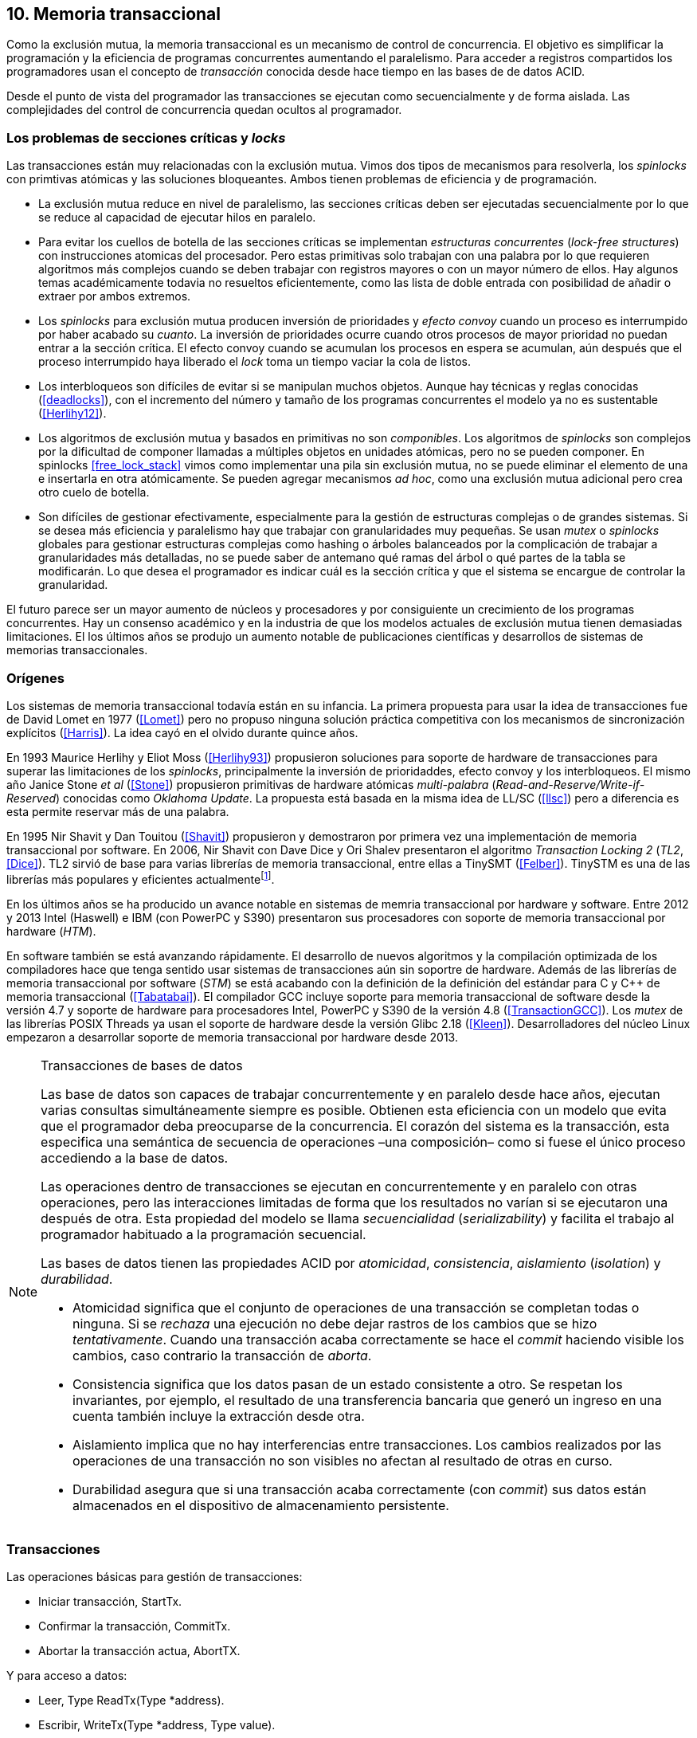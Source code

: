 == 10. Memoria transaccional

Como la exclusión mutua, la memoria transaccional es un mecanismo de control de concurrencia. El objetivo es simplificar la programación y la eficiencia de programas concurrentes aumentando el paralelismo. Para acceder a registros compartidos los programadores usan el concepto de _transacción_ conocida desde hace tiempo en las bases de de datos ACID.

Desde el punto de vista del programador las transacciones se ejecutan como secuencialmente y de forma aislada. Las complejidades del control de concurrencia quedan ocultos al programador.


=== Los problemas de secciones críticas y _locks_

Las transacciones están muy relacionadas con la exclusión mutua. Vimos dos tipos de mecanismos para resolverla, los _spinlocks_ con primtivas atómicas y las soluciones bloqueantes. Ambos tienen problemas de eficiencia y de programación.

- La exclusión mutua reduce en nivel de paralelismo, las secciones críticas deben ser ejecutadas secuencialmente por lo que se reduce al capacidad de ejecutar hilos en paralelo.

- Para evitar los cuellos de botella de las secciones críticas se implementan _estructuras concurrentes_ (_lock-free structures_) con instrucciones atomicas del procesador. Pero estas primitivas solo trabajan con una palabra por lo que requieren algoritmos más complejos cuando se deben trabajar con registros mayores o con un mayor número de ellos. Hay algunos temas académicamente todavia no resueltos eficientemente, como las lista de doble entrada con posibilidad de añadir o extraer por ambos extremos.

- Los _spinlocks_ para exclusión mutua producen inversión de prioridades y _efecto convoy_ cuando un proceso es interrumpido por haber acabado su _cuanto_. La inversión de prioridades ocurre cuando otros procesos de mayor prioridad no puedan entrar a la sección crítica. El efecto convoy cuando se acumulan los procesos en espera se acumulan, aún después que el proceso interrumpido haya liberado el _lock_ toma un tiempo vaciar la cola de listos.

- Los interbloqueos son difíciles de evitar si se manipulan muchos objetos. Aunque hay técnicas y reglas conocidas (<<deadlocks>>), con el incremento del número y tamaño de los programas concurrentes el modelo ya no es sustentable (<<Herlihy12>>).

- Los algoritmos de exclusión mutua y basados en primitivas no son _componibles_. Los  algoritmos de _spinlocks_ son complejos por la dificultad de componer llamadas a múltiples objetos en unidades atómicas, pero no se pueden componer. En spinlocks <<free_lock_stack>> vimos como implementar una pila sin exclusión mutua, no se puede eliminar el elemento de una e insertarla en otra atómicamente. Se pueden agregar mecanismos _ad hoc_, como una  exclusión mutua adicional pero crea otro cuelo de botella.

- Son difíciles de gestionar efectivamente, especialmente para la gestión de estructuras complejas o de grandes sistemas. Si se desea más eficiencia y paralelismo hay que trabajar con granularidades muy pequeñas. Se usan _mutex_ o _spinlocks_ globales para gestionar estructuras complejas como hashing o árboles balanceados por la complicación de trabajar a granularidades más detalladas, no se puede saber de antemano qué ramas del árbol o qué partes de la tabla se modificarán. Lo que desea el programador es indicar cuál es la sección crítica y que el sistema se encargue de controlar la granularidad.

El futuro parece ser un mayor aumento de núcleos y procesadores y por consiguiente un crecimiento de los programas concurrentes. Hay un consenso académico y en la industria de que los modelos actuales de exclusión mutua tienen demasiadas limitaciones. El los últimos años se produjo un aumento notable de publicaciones científicas y desarrollos de sistemas de memorias transaccionales.


=== Orígenes

Los sistemas de memoria transaccional todavía están en su infancia. La primera propuesta para usar la idea de transacciones fue de David Lomet en 1977 (<<Lomet>>) pero no propuso ninguna solución práctica competitiva con los mecanismos de sincronización explícitos (<<Harris>>). La idea cayó en el olvido durante quince años.

En 1993 Maurice Herlihy y Eliot Moss (<<Herlihy93>>) propusieron soluciones para soporte de hardware de transacciones para superar las limitaciones de los _spinlocks_, principalmente la inversión de prioridaddes, efecto convoy y los interbloqueos. El mismo año Janice Stone _et al_ (<<Stone>>) propusieron primitivas de hardware atómicas _multi-palabra_ (_Read-and-Reserve/Write-if-Reserved_) conocidas como _Oklahoma Update_. La propuesta está basada en la misma idea de LL/SC (<<llsc>>) pero a diferencia es esta permite reservar más de una palabra.

En 1995 Nir Shavit y Dan Touitou (<<Shavit>>) propusieron y demostraron por primera vez una implementación de memoria transaccional por software. En 2006, Nir Shavit con Dave Dice y Ori Shalev presentaron el algoritmo _Transaction Locking 2_ (_TL2_, <<Dice>>). TL2 sirvió de base para varias librerías de memoria transaccional, entre ellas a TinySMT (<<Felber>>). TinySTM es una de las librerías más populares y eficientes actualmentefootnote:[Uno de sus autores, Torvald Riegel, es también responsable de las librerías _libitm_ que usa GCC.].

En los últimos años se ha producido un avance notable en sistemas de memria transaccional por hardware y software. Entre 2012 y 2013 Intel (Haswell) e IBM (con PowerPC y S390) presentaron sus procesadores con soporte de memoria transaccional por hardware (_HTM_).

En software también se está avanzando rápidamente. El desarrollo de nuevos algoritmos y la compilación optimizada de los compiladores hace que tenga sentido usar sistemas de transacciones aún sin soportre de hardware. Además de las librerías de memoria transaccional por software (_STM_) se está acabando con la definición de la definición del estándar para C y C++ de memoria transaccional (<<Tabatabai>>). El compilador GCC incluye soporte para memoria transaccional de software desde la versión 4.7 y soporte de hardware para procesadores Intel, PowerPC y S390 de la versión 4.8 (<<TransactionGCC>>). Los _mutex_ de las librerías POSIX Threads ya usan el soporte de hardware desde la versión Glibc 2.18 (<<Kleen>>). Desarrolladores del núcleo Linux empezaron a desarrollar soporte de memoria transaccional por hardware desde 2013.


[NOTE]
.Transacciones de bases de datos
====
Las base de datos son capaces de trabajar concurrentemente y en paralelo desde hace años, ejecutan varias consultas simultáneamente siempre es posible. Obtienen esta eficiencia con un modelo que evita que el programador deba preocuparse de la concurrencia. El corazón del sistema es la transacción, esta especifica una semántica de secuencia de operaciones –una composición– como si fuese el único proceso accediendo a la base de datos.

Las operaciones dentro de transacciones se ejecutan en concurrentemente y en paralelo con otras operaciones, pero las interacciones limitadas de forma que los resultados no varían si se ejecutaron una después de otra. Esta propiedad del modelo se llama _secuencialidad_ (_serializability_) y facilita el trabajo al programador habituado a la programación secuencial.

Las bases de datos tienen las propiedades ACID por _atomicidad_, _consistencia_, _aislamiento_ (_isolation_) y _durabilidad_.

- Atomicidad significa que el conjunto de operaciones de una transacción se completan todas o ninguna. Si se _rechaza_ una ejecución no debe dejar rastros de los cambios que se hizo _tentativamente_. Cuando una transacción acaba correctamente se hace el _commit_ haciendo visible los cambios, caso contrario la transacción de _aborta_.

- Consistencia significa que los datos pasan de un estado consistente a otro. Se respetan los invariantes, por ejemplo, el resultado de una transferencia bancaria que generó un ingreso en una cuenta también incluye la extracción desde otra.

- Aislamiento implica que no hay interferencias entre transacciones. Los cambios realizados por las operaciones de una transacción no son visibles no afectan al resultado de otras en curso.

- Durabilidad asegura que si una transacción acaba correctamente (con _commit_) sus datos están almacenados en el dispositivo de almacenamiento persistente.
====

////
La popularización de los _multicores_ ha hecho renacer el interés por estas técnicas. Ambas son muy similares pero tienen sus diferencias. Las bases de datos involucran acceso a disco, las transacciones en memoria involucran comunicación de mensajes entre los diferentes procesadores y sistemas de cache.
////


=== Transacciones

Las operaciones básicas para gestión de transacciones:

- Iniciar transacción, +StartTx+.
- Confirmar la transacción, +CommitTx+.
- Abortar la transacción actua, +AbortTX+.

Y para acceso a datos:

- Leer, +Type ReadTx(Type *address)+.
- Escribir, +WriteTx(Type *address, Type value)+.

Así una transacción simple para la operación sobre el contador de los ejemplos esfootnote:[Los nombres de las funciones son genéricos, uso los mismos que se suelen encontrar en la bibliografía.]:

[source, c]
----
StartTX();
c = LoadTX(&counter);
c += 1;
StoreTX(&counter, c);
CommitTx();
----

Este tipo de construcción se denomina _transacciones explícitas_. Pero los compiladores pueden tener construcciones de uso más simple para el programador, los _bloques atómicos_:

[source, c]
----
transaction {
    counter += 1;
}
----

En este caso se mejora la calidad del código y se facilita la tarea del programdor. El compilador es responsable de insertar las llamadas a las funciones de memoria transaccional. El bloque atómico es equivalente a las siguientes funciones explícitas:

[source, c]
----
do {
    StartTx();
    ...
} while (!CommitTx());
----

[NOTE]
====
La construcción con la palabra clave +transaction+ es similar a +synchronized+ en Java o a +atomic+ en C\++. Pero mientras estas últimas introducen un _mutex_ que se aplica a otros métodos de la misma instancia, +transaction+ es global y permite la ejecución concurrente.
====


Algunos compiladores ya incluyen construcciones sintácticas como esa, como el compilador _Intel C\++ STM Compiler_ (<<IntelSTM>>). Para C/C\++ se está trabajando en el borrador de la especificación (<<Tabatabai>>), permitirá dos tipos de transacciones: relajadas (`__transaction_relaxed`) y más estrictas (`__transaction_atomic`).

==== Bloques atómicos con GCC

Desde la versión 4.7 GCC (2011) permite especificar bloques atómicos con semántica similar a la del borrador de C/C++ (<<TransactionGCC>>). El siguiente ejemplo es la implementación del contador con memoria transaccional (<<tm_mutex_gcc_c, código completo>>)footnote:[Puede usarse también `__transaction_relaxed`, pero con gcc 4.9 no encontré diferencia en el código ensamblador generado.]:

[source, c]
._Mutex_ con GCC
----
for (i=0; i < max; i++) {
    __transaction_atomic { <1>
        counter++;
    }
}
----

El compilador agregará las llamadas explícitas a funciones de las librería de memoria transaccional _libitm_. En el fragmento siguiente se ven las llamadas de inicio y fin de transacción como las de lectura y escritura del entero de cuatro bytes:

[source]
----
call    _ITM_beginTransaction
...
call    _ITM_RU4
...
call    _ITM_WU4
...
call    _ITM_commitTransaction
----

La librería _libitm_ está incluida en GCC, las funciones son parte de las librerías compartidas del _runtime_ de gcc, no se incluyen en el programa compilado. Esta librería incluye una implementación de memoria transaccional por software compatible con el ABI de Intel. Permite implementar otros algoritmos vía _plugins_ y seleccionar cuál usar al momento de al ejecución. Desde la versión 4.8 soporta y detecta en tiempo de ejecución la memoria transaccional por hardware de Intel, PowerPC e IBM 390.


=== Implementación

==== Gestión de versiones

- Eager version management [227] o direct update, se modifica directamente en la memoria y se mantiene un undo-log. Requiere que se use control de concurrencia pesimista.

- Lazy version management o _deferred update_ porque las actualizaciones se hacen al momento del commit. Las transacciones mantienen su _redo-log_ privado (en un buffer).

=== Control de concurrencia

Ocurre un conflicto cuando dos transacciones hacen operaciones conflictivas sobre las mismas regiones de datos, por ejemplo dos escrituras.

El conflicto es detectado cuando el sistema de memoria transaccional determina que hay un conflicto.

El conflicto se resuelve cando el sistema de memoria transaccional toma una acción para evitar el conflicto. Puede abortar o retrasar una de las transacciones.

Los tres eventos -ocurrencia del conflicto, la detección y resolución– pueden ocurrir en diferentes momentos pero siempre en el mismo orden.

EL _control de concurrencia pesimista_ detecta el conflicto en cuanto se produce, por lo tanto los tres eventos se producen al mismo tiempo. Cada transacción se apropia de los datos, como en una sección crítica, y las demás no pueden acceder a ellos.

Con el _control optimista_ los eventos de detección y resolución pueden ocurrir más tarde. Este tipo de control permite que varias transacciones accedan simultáneamente a los mismos datos y por lo tanto avanzar en su ejecución simultáneamente hasta que el conflicto es detectado. Esto permite mayor libertad para la resolución, se puede abortar o retrasar a las transacciones conflictivas.

El control optimista es el más usado porque permite mayores niveles de concurrencia. Pero si la tasa de conflictos es elevada produce ejecuciones inútiles, en casos como este es mejor usar control pesimista para impedir que las transacciones sigan avanzando. También se pueden usar técnicas mixtas.

El control optimista debe considerar otras cuestiones:

- Granularidad del conflicto. Puede tratarse a nivel de palabras, objetos (tamaños superiores o estructuras más complejas) o líneas de caché (en implementaciones por hardware).

- El instante de la detección del conflicto. Se se hace al acceder a los datos se denomina _detección temprana_ (_early conflict detection_). Si se en el momento del _commit_ se denomina _detección tardía_ (_lazy conflict detection_).

- El tipo de acceso que es tratado como conflicto. Puede hacer solo entre transacciones concurrentes activas o entre las activas y las ya finalizadas.









Como las transacciones permiten actualizaciones a diferentes ubicaciones eliminan la necesidad de comparaciones múltiples en los spinlocks.





Las transacciones son ejecutadas especulativamente, hace cambios tentativos a objetos, si acaban sin conflictos se hace el _commit_ definitivo. Si no, se aborta. Las transacciones pueden ser anidadas, son útiles porque pueden ser abortadas sin abortar al padre.

Los _mutex_ son pesismistas, las transacciones optimistas y tentativas.
En paralelismo no hay mecanismos de abstracción y composición. Composición es la capacidad de juntar dos entidades para forma una más compleja.


[source, c]
----
for (i=0; i < max; i++) {
    TM_START(0, 0);         <1>
    c = stm_load_int(&counter);
    c++;
    stm_store_int(&counter, c);
    TM_COMMIT;              <2>
}
----
<1> Un macro de conveniencia que abre un bloque, llama a stm_start y salva el contexto.
<2> Otro macro de conveniencia, llama a +stm_commit+ y cierra el bloque.



==== Composición

Mover un objeto de una cola a otra de forma atómica es imposible con monitores, sin embargo es trivial con transacciones.

atomic {
    x = q0.deq();
    q1.enq(x);
}


----
void push(node **head, node *e) {
    __transaction_atomic {
        e->next = *head;
        *head = e;
    }
}

node *pop(node **head) {
    node *old_head;

    __transaction_atomic {
        old_head = *head;
        if (old_head) {
            *head = old_head->next;
        }
    }
    return old_head;
}
----






==== Sistemas
A simulator is available for ASF, a proposed AMD64 architecture extension for bounded-size transactions [61]. This is based on PTLSim, providing a detailed, cycle-accurate full-system simulation of a multi-core system

TL2 (<<Dice>>)

CTL
Deuce STM provee métodos atómicos para Java.
////
JVSTM is a Java library that implements a multi-versioned approach to STM that includes
mechanisms for partial re-execution of failed transactions
The Sun C++ compiler with Transactional Memory supports a range of STM back-ends, including TL2 [83], SkySTM [188], HyTM [78] and PhTM [193].The compiler is available in binary format, but the runtime system and additional TM implementations are available as source code by request from the Sun Labs Scalable Synchronization Research Group. http://research.sun.com/scalable/
TinySTM is a word-based STM implementation available from the University of Neuchatel. It is based on the LSA algorithm [262]. A Java LSA implementation is also available. http://tmware.org
Implementations of TL2 [83] and subsequent algorithms are available for use with Tanger (an earlier version of DTMC). http://mcg.cs.tau.ac.il/projects
TxOS is a prototype version of Linux that extends the OS to allow composition of system calls into atomic, isolated operations [243]. TxOS supports transactional semantics for a range of resources, including the file system, pipes, signals, and process control. It runs on commodity hardware. http://txos.code.csres.utexas.edu
////



=== Criterios de corrección _correctness_

- Secuencialidad (Serializability):  Las transaccciones deben ser secuenciables, los resultados deben ser idénticos a si se ejecutan en una secuencia. No requiere que se ejecuten en un orden de tiempo real estricto, pueden intercambiarse el orden.

- Secuencialidad estricta: Si una transacción se completa antes que otra su ejecución secuencial debe ocurrir en el mismo orden.

- Linearizabilidad (Linearizability): La operación de lecturas y escritura de toda la transacción debe aparecer en un momento puntual.

- Instantáneas aisladas (Snapshot isolation): Es más débil que linearizabilidad, permite mayor concurrencia. Las lecturas debe ser linearizables antes que las escrituras.




Limitaciones de los bloques:
Problema del deadlock como en barreras

volatile bool flagA = false;
volatile bool flagB = false;
// Thread 1 // Thread 2
atomic {
    while (!flagA); // 1.1 flagA = true;
    flagB = true; // 1.2 while (!flagB);
}

Single-Lock Atomicity (SLA) for Atomic Blocks

Los problemas de llamadas de sistemas, E/S y transacciones externas

Transacción son una serie de pasos ejecutados por un único proceso. Deben ser secuenciables, parecen ejecutarse secuencialmente en un orden de una a la vez.

Singh developed a library of join patterns using atomic blocks in STM-Haskell [294].T




=== Software

////
• Software is more flexible than hardware and permits the implementation of a wider variety of
more sophisticated algorithms.
• Software is easier to modify and evolve than hardware.
• STMs can integrate more easily with existing systems and language features, such as garbage
collection.
• STMs have fewer intrinsic limitations imposed by fixed-size hardware structures, such as
caches.

////

En software, versionID, global lock, blocking & nonblocking



.Programación con tinySMT
[source, c]
----
TM_INIT_THREAD;

for (i=0; i < max; i++) {
    TM_START(0, 1);
    c = TM_LOAD(&counter[position]);
    c++;
    TM_STORE(&counter[position], c);
    TM_COMMIT;
}

TM_EXIT_THREAD;
----




=== Hardware

==== Transacciones explícitas

- Optimistic Synchronization, similar al LL/SC.
- Herlihy and Moss HTM: load-transactional, store-transactional, and load-transactional-exclusive
- Oklahoma Update: Operación atómica sobre varios registros.

////
Advanced Synchronization Facility. Recently, the Advanced Synchronization Facility (ASF) proposal [61] from Advanced Micro Devices takes a similar approach to the explicit HTM systems discussed so far. It introduces a SPECULATE instruction to begin a transaction, along with a COMMIT instruction to mark the end. Control returns implicitly to the SPECULATE instruction if the speculative region aborts, setting the processor flags to indicate that this has occurred. Simple flattened nesting is supported; speculation continues until the outermost COMMIT occurs. ASF proposes the use of a LOCK prefix to be added to memory accesses that should be performed transactionally. In the implementation proposal, ASF proposes the use of dedicated registers, similar to Oklahoma Update, to perform a multi-word compare-and-swap-like operation.
////


////
IMPLICITLY TRANSACTIONAL HTM SYSTEMS

- Rock HTM. Rock HTM is an implicitly transactional HTM designed for a modern processor from Sun. However, Rock HTM requires the level two (L2) cache to track all store addresses inside the transaction.

- Speculative Lock Elision. to roll back register state, The SLE implementation uses the store buffer to hold updates performed transactionally


With speculative lock elision (SLE), critical sections execute speculatively with TM-like techniques being used to dynamically detect conflicts between them. If there is a conflict between speculative critical sections then one or other of the critical sections can be re-executed, or the implementation can fall back to non-speculative execution and actually acquire the lock in question. Conflicts between speculative and non-speculative critical sections can be detected by having speculative sections monitor that the locks they acquire are currently available.

<<Rajwar>>

las ejecuciones son especulativas, los cambios son tentativos, si se completa la transacción se hace el _commit_.



SOFTWARE CONTROLLED CACHE COHERENCE

RTM
FlexTM
////

Programmable Data Isolation (PDI) Con este sistema el software tiene el control de qué direcciones de memoria participan en la transacción y deben ser controlados por el sistema de cache. Se requieren dos intrucciones TLoad y TStore.

Este sistema requiere



Restricted Transactional Memory: xbegin, xend, xabort, xtest.

IBM Power PC, Transactional Memory, tbegin, tend, tabort, tcheck

IBM S390 tbegin, tend, tabort, etnd




=== Intel
Intel:
Intel microprocessors based on the Haswell microarchitecture



==== Hardware lock elision
Hardware Lock Elision: xaquire/xrelease, usan los mismo prfijos que REPNE/REPE y sin ignorados si no se soporta.

Si falla vuelve a ejecutar sin eludir el mutex.



----
movl    $1, %eax
xchgl	mutex(%rip), %eax
...
movl    $0, %eax
----

----
movl    $1, %eax
xacquire xchgl  mutex(%rip), %eax
...
movl    $0, %eax
xrelease movl   %eax, mutex(%rip)
----


----
void lock() {
    while(exchange_n(&mutex, 1, __ATOMIC_ACQUIRE|__ATOMIC_HLE_ACQUIRE));
}

void unlock() {
     store_n(&mutex, 0, __ATOMIC_RELEASE|__ATOMIC_HLE_RELEASE);
}
----


==== RTM

Siempre debe proveer un camino alternativo.
Restricted Transactional Memory: xbegin, xend, xabort, xtest.





[source, c]
----
for (i=0; i < max; i++) {
    if (_xbegin() == _XBEGIN_STARTED) {
        if (mutex) {
            _xabort(1);
        }
        counter[position]++;
        _xend();
    } else {
        lock();
        counter[position]++;
        unlock();
    }
}
----


GCC:





https://gcc.gnu.org/onlinedocs/gcc-4.8.4/gcc/x86-specific-memory-model-extensions-for-transactional-memory.html#x86-specific-memory-model-extensions-for-transactional-memory
The i386 architecture supports additional memory ordering flags to mark lock critical sections for hardware lock elision. These must be specified in addition to an existing memory model to atomic intrinsics.


__transaction_atomic {
    count++;
}


=== Tiempos

.Tiempos de ejecución lectores-escritores
[caption=""]
image::tm_rw.png[align="center"]


.Tiempos de ejecución STM Intel i5
[caption=""]
image::tm_software.png[align="center"]


.Tiempos de ejecución HTM Intel Xeon
[caption=""]
image::tm_hardware.png[align="center"]


=== Recapitulación

La investigación en el área de memoria transaccional está muy activa.

Es una nueva abstracción de programación, hay elaboradas técnicas de sincronización como +retry+ y +orElse+.

Los diseñadores de lenguajes necesitan implementar nuevas construcciones sintácticas y definir con precisión su semántica.

El problema es como hacer coexistir con código existente, las transacciones deben coexistir con código no transaccional durante muchos años.

La eficiencia juega un papel importante, STM no puede alcanzar las eficiencia que se puede alcanzar por hardware, deben ejecutar más instrucciones y hacer llamadas que perjudican a la predicción. Pero es más maleable y permite experimentar con algoritmos más complejos.


Por otro lado los fabricantes de procesadores tienen limitaciones en cuanto a los algoritmos que pueden implementar y que deben ser validados y probados extensaivamente antes de fabricar, no se puede cambiar la arquitectura y crea dependencia y problemas de compatibilidad en el futuro. Lo que hace que ya sean obsoletos al salir.

Lo más probable es que la solución continúe por soluciones híbridas y que los compiladores y _runtimes_ sean los responsables de ocultar los detalles a los programadores.

